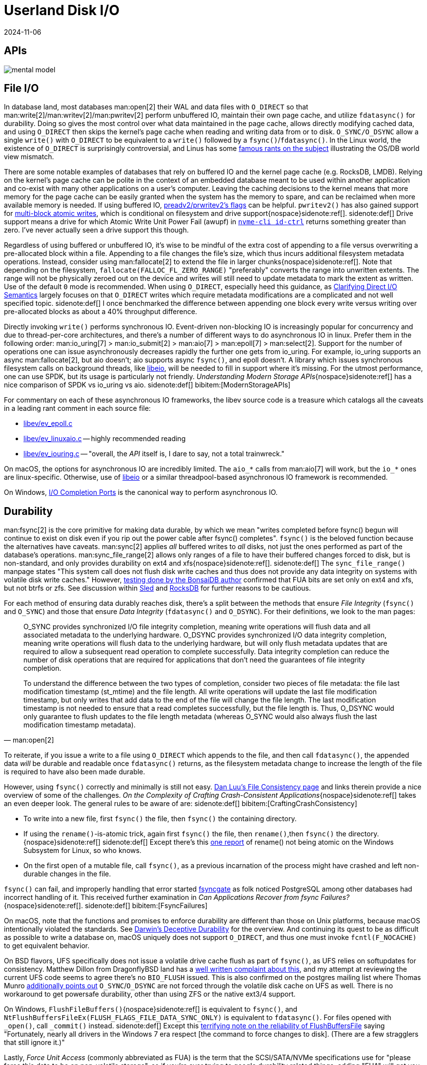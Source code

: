 = Userland Disk I/O
:revdate: 2024-11-06
:page-order: 3
:bibtex-file: disk-io.bib
:page-aside: With thanks to Thomas Munro for the Windows corrections, and Pratyush Mishra for the F_NOCACHE correction.
:page-hook-preamble: false
:page-hook: Filesystems, file IO, and durability.

[.display-none]
== APIs

[.text-center.white-bg]
--
image::mental-model.svg[]
--

== File I/O
:uri-preadv2-pwritev2: https://man.archlinux.org/man/pwritev2.2.en#preadv2()_and_pwritev2()
:uri-linus-on-odirect: https://yarchive.net/comp/linux/o_direct.html
:uri-lkml-block-atomic-writes: https://lore.kernel.org/all/20240620125359.2684798-1-john.g.garry@oracle.com/
:uri-libeio: http://software.schmorp.de/pkg/libeio.html
:uri-spdk: https://spdk.io/
:uri-gist-nvme-ctrl: https://gist.github.com/thisismiller/203a3c622c8779cf2f73b86e7d31a650#file-nvme-id-ctrl-h-L210-L211
:uri-iocp: https://learn.microsoft.com/en-us/windows/win32/fileio/i-o-completion-ports
:uri-clarifying-direct-io: https://lwn.net/Articles/348739/

In database land, most databases man:open[2] their WAL and data files with `O_DIRECT` so that man:write[2]/man:writev[2]/man:pwritev[2] perform unbuffered IO, maintain their own page cache, and utilize `fdatasync()` for durability.  Doing so gives the most control over what data maintained in the page cache, allows directly modifying cached data, and using `O_DIRECT` then skips the kernel's page cache when reading and writing data from or to disk.  `O_SYNC/O_DSYNC` allow a single `write()` with `O_DIRECT` to be equivalent to a `write()` followed by a `fsync()`/`fdatasync()`.  In the Linux world, the existence of `O_DIRECT` is surprisingly controversial, and Linus has some {uri-linus-on-odirect}[famous rants on the subject] illustrating the OS/DB world view mismatch.

There are some notable examples of databases that rely on buffered IO and the kernel page cache (e.g. RocksDB, LMDB).  Relying on the kernel's page cache can be polite in the context of an embedded database meant to be used within another application and co-exist with many other applications on a user's computer.  Leaving the caching decisions to the kernel means that more memory for the page cache can be easily granted when the system has the memory to spare, and can be reclaimed when more available memory is needed.
If using buffered IO, {uri-preadv2-pwritev2}[preadv2/prwritev2's flags] can be helpful.  `pwritev2()` has also gained support for {uri-lkml-block-atomic-writes}[multi-block atomic writes], which is conditional on filesystem and drive support{nospace}sidenote:ref[].
[.aside]#sidenote:def[] Drive support means a drive for which Atomic Write Unit Power Fail (awupf) in {uri-gist-nvme-ctrl}[`nvme-cli id-ctrl`] returns something greater than zero.  I've never actually seen a drive support this though.#

Regardless of using buffered or unbuffered IO, it's wise to be mindful of the extra cost of appending to a file versus overwriting a pre-allocated block within a file.  Appending to a file changes the file's size, which thus incurs additional filesystem metadata operations.  Instead, consider using man:fallocate[2] to extend the file in larger chunks{nospace}sidenote:ref[].  Note that depending on the filesystem, `fallocate(FALLOC_FL_ZERO_RANGE)` "preferably" converts the range into unwritten extents. The range will not be physically zeroed out on the device and writes will still need to update metadata to mark the extent as written.  Use of the default `0` mode is recommended.  When using `O_DIRECT`, especially heed this guidance, as {uri-clarifying-direct-io}[Clarifying Direct I/O Semantics] largely focuses on that `O_DIRECT` writes which require metadata modifications are a complicated and not well specified topic.
[.aside]#sidenote:def[] I once benchmarked the difference between appending one block every write versus writing over pre-allocated blocks as about a 40% throughput difference.#

Directly invoking `write()` performs synchronous IO.  Event-driven non-blocking IO is increasingly popular for concurrency and due to thread-per-core architectures, and there's a number of different ways to do asynchronous IO in linux.  Prefer them in the following order: man:io_uring[7] > man:io_submit[2] > man:aio[7] > man:epoll[7] > man:select[2].  Support for the number of operations one can issue asynchronously decreases rapidly the further one gets from io_uring.  For example, io_uring supports an async man:fallocate[2], but aio doesn't; aio supports async `fsync()`, and epoll doesn't.  A library which issues synchronous filesystem calls on background threads, like {uri-libeio}[libeio], will be needed to fill in support where it's missing.  For the utmost performance, one can use SPDK, but its usage is particularly not friendly.  _Understanding Modern Storage APIs_{nospace}sidenote:ref[] has a nice comparison of SPDK vs io_uring vs aio.
[.aside]#sidenote:def[] bibitem:[ModernStorageAPIs]#

For commentary on each of these asynchronous IO frameworks, the libev source code is a treasure which catalogs all the caveats in a leading rant comment in each source file:

* http://cvs.schmorp.de/libev/ev_epoll.c?view=markup#l41[libev/ev_epoll.c]
* http://cvs.schmorp.de/libev/ev_linuxaio.c?view=markup#l41[libev/ev_linuxaio.c] -- highly recommended reading
* http://cvs.schmorp.de/libev/ev_iouring.c?view=markup#l41[libev/ev_iouring.c] -- "overall, the _API_ itself is, I dare to say, not a total trainwreck."

On macOS, the options for asynchronous IO are incredibly limited.  The `aio_*` calls from man:aio[7] will work, but the `io_*` ones are linux-specific.  Otherwise, use of {uri-libeio}[libeio] or a similar threadpool-based asynchronous IO framework is recommended.

On Windows, {uri-iocp}[I/O Completion Ports] is the canonical way to perform asynchronous IO.

== Durability
:uri-luu-file-consistency: https://danluu.com/file-consistency/
:uri-fsyncgate: https://danluu.com/fsyncgate/
:uri-bonsaidb-sync-file-range: https://bonsaidb.io/blog/durable-writes/
:uri-sled-sync-file-range: https://github.com/spacejam/sled/issues/1351
:uri-rocksdb-sync-file-range: https://github.com/facebook/rocksdb/blob/bed40e7266b55349ce9d2dce27aeb2055813a5fe/env/io_posix.cc#L160-L166
:uri-wsl-rename: https://toot.cat/@zkat/109973167110793372
:uri-flushfilebuffers-reliability: https://devblogs.microsoft.com/oldnewthing/20170510-00/?p=95505
:uri-bsd-ufs-fsync: https://lists.dragonflybsd.org/pipermail/kernel/2010-January/317935.html
:uri-bsd-ufs-osync: https://www.postgresql.org/message-id/CA%2BhUKG%2B0DWFSZTGmezxZttXTy0YYrX%3Doemxiw8Gzz3hSTU64Jw%40mail.gmail.com

man:fsync[2] is the core primitive for making data durable, by which we mean "writes completed before fsync() begun will continue to exist on disk even if you rip out the power cable after fsync() completes".  `fsync()` is the beloved function because the alternatives have caveats.  man:sync[2] applies _all_ buffered writes to _all_ disks, not just the ones performed as part of the database's operations.  man:sync_file_range[2] allows only ranges of a file to have their buffered changes forced to disk, but is non-standard, and only provides durability on ext4 and xfs{nospace}sidenote:ref[].
[.aside]#sidenote:def[] The `sync_file_range()` manpage states "This system call does not flush disk write caches and thus does not provide any data integrity on systems with volatile disk write caches."  However, {uri-bonsaidb-sync-file-range}[testing done by the BonsaiDB author] confirmed that FUA bits are set only on ext4 and xfs, but not btrfs or zfs.  See discussion within {uri-sled-sync-file-range}[Sled] and {uri-rocksdb-sync-file-range}[RocksDB] for further reasons to be cautious.#

For each method of ensuring data durably reaches disk, there's a split between the methods that ensure _File Integrity_ (`fsync()` and `O_SYNC`) and those that ensure _Data Integrity_ (`fdatasync()` and `O_DSYNC`).  For their definitions, we look to the man pages:

[quote,'man:open[2]']
____
O_SYNC provides synchronized I/O file integrity completion,
meaning write operations will flush data and all associated
metadata to the underlying hardware.  O_DSYNC provides
synchronized I/O data integrity completion, meaning write
operations will flush data to the underlying hardware, but will
only flush metadata updates that are required to allow a
subsequent read operation to complete successfully.  Data
integrity completion can reduce the number of disk operations
that are required for applications that don't need the guarantees
of file integrity completion.

To understand the difference between the two types of completion,
consider two pieces of file metadata: the file last modification
timestamp (st_mtime) and the file length.  All write operations
will update the last file modification timestamp, but only writes
that add data to the end of the file will change the file length.
The last modification timestamp is not needed to ensure that a
read completes successfully, but the file length is.  Thus,
O_DSYNC would only guarantee to flush updates to the file length
metadata (whereas O_SYNC would also always flush the last
modification timestamp metadata).
____

To reiterate, if you issue a write to a file using `O_DIRECT` which appends to the file, and then call `fdatasync()`, the appended data _will_ be durable and readable once `fdatasync()` returns, as the filesystem metadata change to increase the length of the file is required to have also been made durable.

However, using `fsync()` correctly and minimally is still not easy.
{uri-luu-file-consistency}[Dan Luu's File Consistency page] and links therein provide a nice overview of some of the challenges. _On the Complexity of Crafting Crash-Consistent Applications_{nospace}sidenote:ref[] takes an even deeper look. The general rules to be aware of are:
[.aside]#sidenote:def[] bibitem:[CraftingCrashConsistency]#

* To write into a new file, first `fsync()` the file, then `fsync()` the containing directory.
* If using the `rename()`-is-atomic trick, again first `fsync()` the file, then `rename()`,then `fsync()` the directory.{nospace}sidenote:ref[]
[.aside]#sidenote:def[] Except there's this {uri-wsl-rename}[one report] of rename() not being atomic on the Windows Subsystem for Linux, so who knows.#
* On the first open of a mutable file, call `fsync()`, as a previous incarnation of the process might have crashed and left non-durable changes in the file.

`fsync()` can fail, and improperly handling that error started {uri-fsyncgate}[fsyncgate] as folk noticed PostgreSQL among other databases had incorrect handling of it.  This received further examination in _Can Applications Recover from fsync Failures?_{nospace}sidenote:ref[].
[.aside]#sidenote:def[] bibitem:[FsyncFailures]#

On macOS, note that the functions and promises to enforce durability are different than those on Unix platforms, because macOS intentionally violated the standards.  See link:/blog/2022-darwins-deceptive-durability.html[Darwin's Deceptive Durability] for the overview.  And continuing its quest to be as difficult as possible to write a database on, macOS uniquely does not support `O_DIRECT`, and thus one must invoke `fcntl(F_NOCACHE)` to get equivalent behavior.

On BSD flavors, UFS specifically does not issue a volatile drive cache flush as part of `fsync()`, as UFS relies on softupdates for consistency.  Matthew Dillon from DragonflyBSD land has a {uri-bsd-ufs-fsync}[well written complaint about this], and my attempt at reviewing the current UFS code seems to agree there's no `BIO_FLUSH` issued.  This is also confirmed on the postgres mailing list where Thomas Munro {uri-bsd-ufs-osync}[additionally points out] `O_SYNC`/`O_DSYNC` are not forced through the volatile disk cache on UFS as well.  There is no workaround to get powersafe durability, other than using ZFS or the native ext3/4 support.

On Windows, `FlushFileBuffers()`{nospace}sidenote:ref[] is equivalent to `fsync()`, and `NtFlushBuffersFileEx(FLUSH_FLAGS_FILE_DATA_SYNC_ONLY)` is equivalent to `fdatasync()`.  For files opened with `_open()`, call `_commit()` instead.
[.aside]#sidenote:def[] Except this {uri-flushfilebuffers-reliability}[terrifying note on the reliability of FlushBuffersFile] saying "Fortunately, nearly all drivers in the Windows 7 era respect [the command to force changes to disk]. (There are a few stragglers that still ignore it.)"#

Lastly, _Force Unit Access_ (commonly abbreviated as FUA) is the term that the SCSI/SATA/NVMe specifications use for "please force this data to be on non-volatile storage", so if you're ever trying to google durability related things, adding "FUA" will get you better answers.

== Filesystems

:uri-phoronix-fs-bench: https://www.phoronix.com/review/linux-58-filesystems/
:uri-scylladb-qual-fs: https://www.scylladb.com/2016/02/09/qualifying-filesystems/
:uri-xnvme: https://xnvme.io/

Prefer XFS if you can.  It {uri-phoronix-fs-bench}[benchmarks overall well].
It handles a bunch of special cases well that are {uri-scylladb-qual-fs}[important for databases].

Filesystems maintain metadata about how blocks are associated with files, and
optimizing around this will lead to lower latency.  Ext4 and XFS both can
aggregate contiguous blocks in a file into a single _extent_, reducing the
metadata overhead.  This encourages appending to files in large chunks at a time
(or using fallocate to extend the file before performing a series of small
appends).  Maintaining large extents also potentially discourages excessive use
of some filesystem metadata calls, as e.g. fine-grained use of
`FALLOC_FL_PUNCH_HOLE` would be an easy way to continuously fragment extents.
Large files incur large metadata, and so it's often a good idea to incrementally
truncate down a large file before unlinking it, otherwise the entire metadata
traversal and deleting will be performed synchronously with the unlink.

How the storage device is attached to the system changes the number of parallel
operations it can possibly support.  (And the range is wide: SATA NCQ supports
32 concurrent requests, NVMe supports 65k.)  If you submit more than this,
there's implicit queuing that happens in the kernel and userspace only sees
increased latencies.  Theoretically man:ionice[1] and man:ioprio_set[2] offer
some control over how requests are prioritized in that queue, but I've never
really noticed ionice make a difference.

It's possible to open a raw block device and entirely bypass the filesystem.
Doing so requires that all reads and writes be 4k aligned and a multiple of 4k
in size. It also requires reimplementing everything that comes for free with a
filesystem: free block tracking, disk space usage reporting, snapshot-based
backup/restore, application logging, drive health testing.  Anecdotally, I've
heard that the advantage of all of this is an ~10% speedup, so not a tradeoff
that's often worth the cost.  But for easy experimentation and testing of direct
block storage access, a loopback device (man:losetup[8]) allows mounting a file
as a block device.  I'd highly recommend using {uri-xnvme}[xNVMe] if you're looking
to directly interact with NVMe block storage.

== Kernel Things

Be aware of https://wiki.ubuntu.com/Kernel/Reference/IOSchedulers[IO
schedulers].  The general advice is to prefer `mq-deadline` or `none` for SSDs
(SATA or NVME), as the drives are fast enough that excessive scheduling overhead
generally isn't worthwhile.

If using buffered io, https://docs.kernel.org/admin-guide/sysctl/vm.html#dirty-ratio[vm.dirty_ratio] controls when Linux will start writing modified pages to disk.

You can periodically scrape `/proc/diskstats` to self-report on disk metrics.

== See Also

* https://www.evanjones.ca/durability-filesystem.html[Durability: Linux File APIs]
* https://www.scylladb.com/2017/10/05/io-access-methods-scylla/[Different I/O Access Methods for Linux, What We Chose for ScyllaDB, and Why]